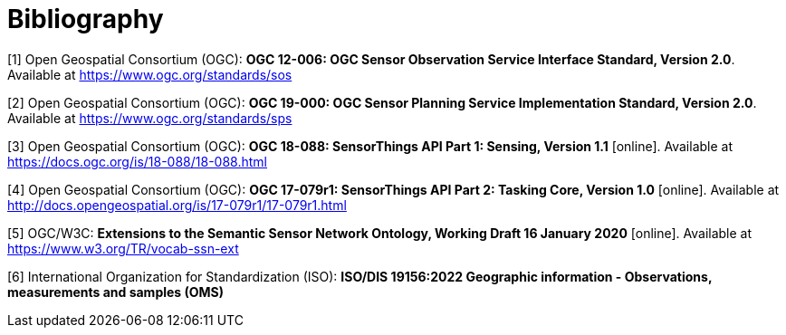 [appendix]
:appendix-caption: Annex
[[Bibliography]]
= Bibliography
////
[NOTE]
.Example Bibliography (Delete this note).
===============================================
The TC has approved Springer LNCS as the official document citation type.

Springer LNCS is widely used in technical and computer science journals and other publications

* For citations in the text please use square brackets and consecutive numbers: [1], [2], [3]

– Actual References:

[n] Journal: Author Surname, A.: Title. Publication Title. Volume number, Issue number, Pages Used (Year Published)

[n] Web: Author Surname, A.: Title, http://Website-Url
===============================================
////
//((( Example )))

[[OGC-SOS]]
[1] Open Geospatial Consortium (OGC): **OGC 12-006: OGC Sensor Observation Service Interface Standard, Version 2.0**. Available at https://www.ogc.org/standards/sos

[[OGC-SPS]]
[2] Open Geospatial Consortium (OGC): **OGC 19-000: OGC Sensor Planning Service Implementation Standard, Version 2.0**. Available at https://www.ogc.org/standards/sps

[[OGC-STA-1]]
[3] Open Geospatial Consortium (OGC): **OGC 18-088: SensorThings API Part 1: Sensing, Version 1.1** [online]. Available at https://docs.ogc.org/is/18-088/18-088.html

[[OGC-STA-2]]
[4] Open Geospatial Consortium (OGC): **OGC 17-079r1: SensorThings API Part 2: Tasking Core, Version 1.0** [online]. Available at http://docs.opengeospatial.org/is/17-079r1/17-079r1.html

[[OGC-W3C-SSN-EXT]]
[5] OGC/W3C: **Extensions to the Semantic Sensor Network Ontology, Working Draft 16 January 2020** [online]. Available at https://www.w3.org/TR/vocab-ssn-ext

[[ISO-OMS-3]]
[6] International Organization for Standardization (ISO): **ISO/DIS 19156:2022 Geographic information - Observations, measurements
and samples (OMS)**
